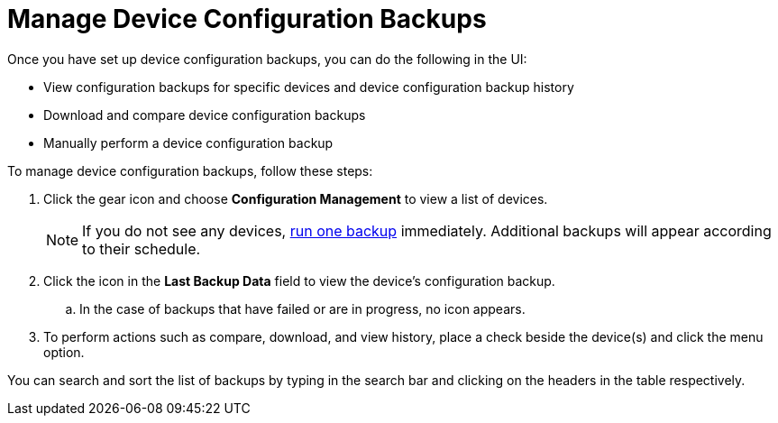 [[dcb-manage]]
= Manage Device Configuration Backups

Once you have set up device configuration backups, you can do the following in the UI:

* View configuration backups for specific devices and device configuration backup history
* Download and compare device configuration backups
* Manually perform a device configuration backup

To manage device configuration backups, follow these steps:

. Click the gear icon and choose *Configuration Management* to view a list of devices.
+
NOTE: If you do not see any devices, xref:operation:device-config-backup/dcb-requisition.adoc#dcb-backup[run one backup] immediately.
Additional backups will appear according to their schedule.

. Click the icon in the *Last Backup Data* field to view the device’s configuration backup.
.. In the case of backups that have failed or are in progress, no icon appears.
. To perform actions such as compare, download, and view history, place a check beside the device(s) and click the menu option.

You can search and sort the list of backups by typing in the search bar and clicking on the headers in the table respectively.